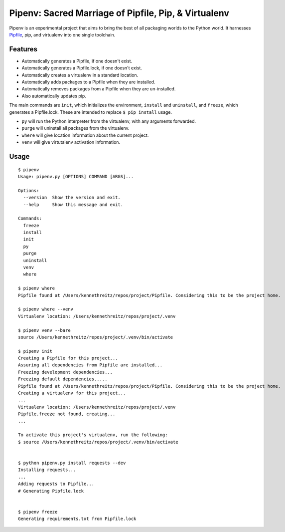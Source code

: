 Pipenv: Sacred Marriage of Pipfile, Pip, & Virtualenv 
=====================================================

Pipenv is an experimental project that aims to bring the best of all packaging worlds to the Python world. It harnesses `Pipfile <https://github.com/pypa/pipfile>`_, pip, and virtualenv into one single toolchain.

Features
--------

- Automatically generates a Pipfile, if one doesn't exist.
- Automatically generates a Pipfile.lock, if one doesn't exist. 
- Automatically creates a virtualenv in a standard location.
- Automatically adds packages to a Pipfile when they are installed.
- Automatically removes packages from a Pipfile when they are un-installed. 
- Also automatically updates pip.

The main commands are ``init``, which initializes the environment, ``install`` and ``uninstall``, and ``freeze``, which generates a Pipfile.lock. These are intended to replace ``$ pip install`` usage. 

- ``py`` will run the Python interpreter from the virtualenv, with any arguments forwarded.
- ``purge`` will uninstall all packages from the virtualenv.
- ``where`` will give location information about the current project. 
- ``venv`` will give virtutalenv activation information. 

Usage
-----

::

    $ pipenv
    Usage: pipenv.py [OPTIONS] COMMAND [ARGS]...

    Options:
      --version  Show the version and exit.
      --help     Show this message and exit.

    Commands:
      freeze
      install
      init
      py
      purge
      uninstall
      venv
      where

    $ pipenv where
    Pipfile found at /Users/kennethreitz/repos/project/Pipfile. Considering this to be the project home.

    $ pipenv where --venv
    Virtualenv location: /Users/kennethreitz/repos/project/.venv

    $ pipenv venv --bare
    source /Users/kennethreitz/repos/project/.venv/bin/activate

    $ pipenv init
    Creating a Pipfile for this project...
    Assuring all dependencies from Pipfile are installed...
    Freezing development dependencies...
    Freezing default dependencies.....
    Pipfile found at /Users/kennethreitz/repos/project/Pipfile. Considering this to be the project home.
    Creating a virtualenv for this project...
    ...
    Virtualenv location: /Users/kennethreitz/repos/project/.venv
    Pipfile.freeze not found, creating...
    ...

    To activate this project's virtualenv, run the following:
    $ source /Users/kennethreitz/repos/project/.venv/bin/activate


    $ python pipenv.py install requests --dev
    Installing requests...
    ...
    Adding requests to Pipfile...
    # Generating Pipfile.lock


    $ pipenv freeze
    Generating requirements.txt from Pipfile.lock


